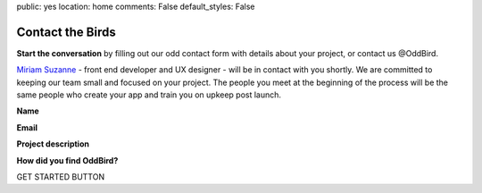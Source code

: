 public: yes
location: home
comments: False
default_styles: False


Contact the Birds
=================

**Start the conversation** by filling out our odd contact form with details about your project, or contact us @OddBird.

`Miriam Suzanne`_ - front end developer and UX designer - will be in contact with you shortly. We are committed to keeping our team small and focused on your project. The people you meet at the beginning of the process will be the same people who create your app and train you on upkeep post launch.

.. _Miriam Suzanne: /birds/

**Name**

**Email**

**Project description**

**How did you find OddBird?**

GET STARTED BUTTON
